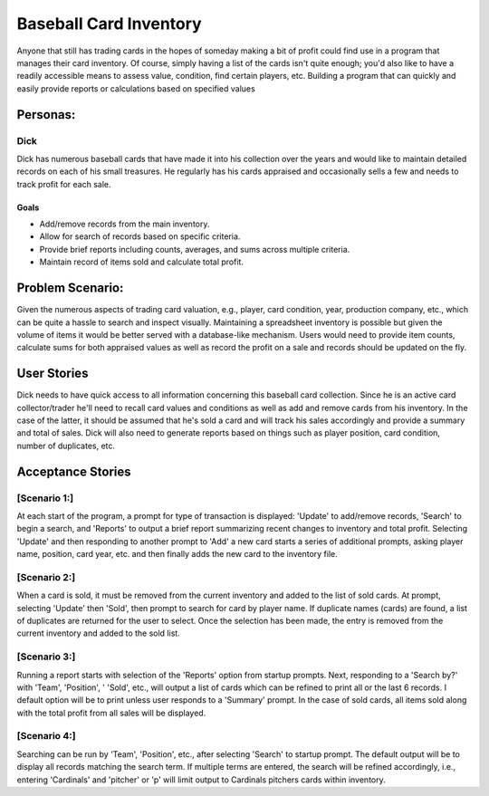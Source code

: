 ==============
Baseball Card Inventory
==============

Anyone that still has trading cards in the hopes of someday making a bit of profit could find use in a program that manages their card inventory. Of course, simply having a list of the cards isn't quite enough; you'd also like to have a readily accessible means to assess value, condition, find certain players, etc. Building a program that can quickly and easily provide reports or calculations based on specified values 

Personas:
========

Dick
--------------

Dick has numerous baseball cards that have made it into his collection over the years and would like to maintain detailed records on each of his small treasures. He regularly has his cards appraised and occasionally sells a few and needs to track profit for each sale.

Goals
^^^^^
- Add/remove records from the main inventory.
- Allow for search of records based on specific criteria.
- Provide brief reports including counts, averages, and sums across multiple criteria.
- Maintain record of items sold and calculate total profit.

Problem Scenario:
=================

Given the numerous aspects of trading card valuation, e.g., player, card condition, year, production company, etc., which can be quite a hassle to search and inspect visually. Maintaining a spreadsheet inventory is possible but given the volume of items it would be better served with a database-like mechanism. Users would need to provide item counts, calculate sums for both appraised values as well as record the profit on a sale and records should be updated on the fly.

User Stories
============

Dick needs to have quick access to all information concerning this baseball card collection. Since he is an active card collector/trader he'll need to recall card values and conditions as well as add and remove cards from his inventory. In the case of the latter, it should be assumed that he's sold a card and will track his sales accordingly and provide a summary and total of sales. Dick will also need to generate reports based on things such as player position, card condition, number of duplicates, etc.

Acceptance Stories
============

[Scenario 1:]
--------------

At each start of the program, a prompt for type of transaction is displayed: 'Update' to add/remove records, 'Search' to begin a search, and 'Reports' to output a brief report summarizing recent changes to inventory and total profit. Selecting 'Update' and then responding to another prompt to 'Add' a new card starts a series of additional prompts, asking player name, position, card year, etc. and then finally adds the new card to the inventory file.

[Scenario 2:]
--------------

When a card is sold, it must be removed from the current inventory and added to the list of sold cards. At prompt, selecting 'Update' then 'Sold', then prompt to search for card by player name. If duplicate names (cards) are found, a list of duplicates are returned for the user to select. Once the selection has been made, the entry is removed from the current inventory and added to the sold list.

[Scenario 3:]
--------------

Running a report starts with selection of the 'Reports' option from startup prompts. Next, responding to a 'Search by?' with 'Team', 'Position', ' 'Sold', etc., will output a list of cards which can be refined to print all or the last 6 records. I default option will be to print unless user responds to a 'Summary' prompt. In the case of sold cards, all items sold along with the total profit from all sales will be displayed.

[Scenario 4:]
--------------

Searching can be run by 'Team', 'Position', etc., after selecting 'Search' to startup prompt. The default output will be to display all records matching the search term. If multiple terms are entered, the search will be refined accordingly, i.e., entering 'Cardinals' and 'pitcher' or 'p' will limit output to Cardinals pitchers cards within inventory.